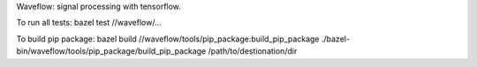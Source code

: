 Waveflow: signal processing with tensorflow.

To run all tests:
bazel test //waveflow/...

To build pip package:
bazel build //waveflow/tools/pip_package:build_pip_package
./bazel-bin/waveflow/tools/pip_package/build_pip_package /path/to/destionation/dir
